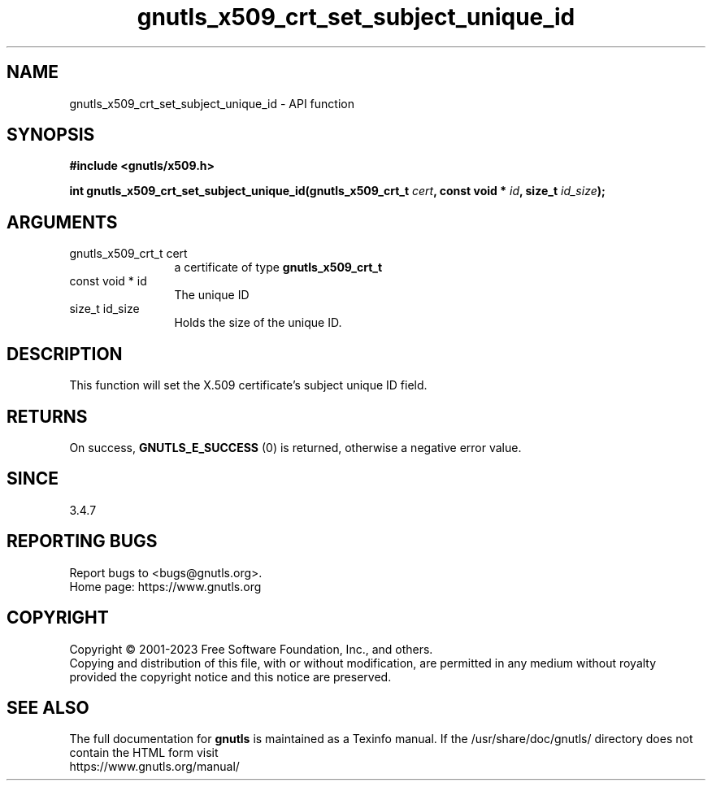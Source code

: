 .\" DO NOT MODIFY THIS FILE!  It was generated by gdoc.
.TH "gnutls_x509_crt_set_subject_unique_id" 3 "3.8.9" "gnutls" "gnutls"
.SH NAME
gnutls_x509_crt_set_subject_unique_id \- API function
.SH SYNOPSIS
.B #include <gnutls/x509.h>
.sp
.BI "int gnutls_x509_crt_set_subject_unique_id(gnutls_x509_crt_t " cert ", const void * " id ", size_t " id_size ");"
.SH ARGUMENTS
.IP "gnutls_x509_crt_t cert" 12
a certificate of type \fBgnutls_x509_crt_t\fP
.IP "const void * id" 12
The unique ID
.IP "size_t id_size" 12
Holds the size of the unique ID.
.SH "DESCRIPTION"
This function will set the X.509 certificate's subject unique ID field.
.SH "RETURNS"
On success, \fBGNUTLS_E_SUCCESS\fP (0) is returned, otherwise a
negative error value.
.SH "SINCE"
3.4.7
.SH "REPORTING BUGS"
Report bugs to <bugs@gnutls.org>.
.br
Home page: https://www.gnutls.org

.SH COPYRIGHT
Copyright \(co 2001-2023 Free Software Foundation, Inc., and others.
.br
Copying and distribution of this file, with or without modification,
are permitted in any medium without royalty provided the copyright
notice and this notice are preserved.
.SH "SEE ALSO"
The full documentation for
.B gnutls
is maintained as a Texinfo manual.
If the /usr/share/doc/gnutls/
directory does not contain the HTML form visit
.B
.IP https://www.gnutls.org/manual/
.PP
